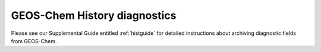 .. _history-diagnostics:

#############################
GEOS-Chem History diagnostics
#############################

Please see our Supplemental Guide entitled :ref:`histguide` for
detailed instructions about archiving diagnostic fields from GEOS-Chem.
